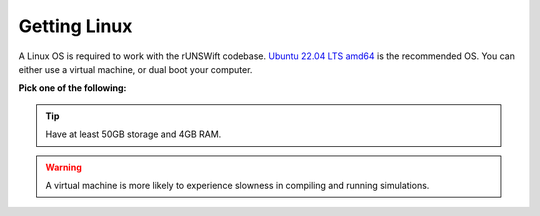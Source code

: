 *************
Getting Linux
*************

A Linux OS is required to work with the rUNSWift codebase.
`Ubuntu 22.04 LTS amd64 <http://releases.ubuntu.com/22.04/>`_ is the recommended OS.
You can either use a virtual machine, or dual boot your computer.


**Pick one of the following:**


.. tip::
    Have at least 50GB storage and 4GB RAM.

.. warning::
    A virtual machine is more likely to experience slowness in compiling and running simulations.